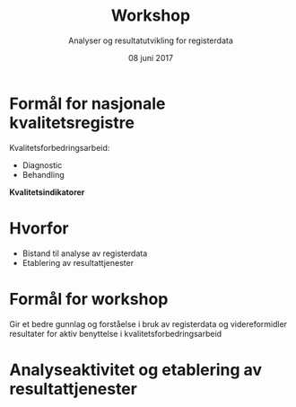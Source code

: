 #+Title: Workshop
#+Author: Analyser og resultatutvikling for registerdata
#+Date: 08 juni 2017


#+REVEAL_THEME: beige

#+REVEAL_TITLE_SLIDE_TEMPLATE: <h1>%t</h1><h3>%a</d><h5>%d</h5>
#+REVEAL_TITLE_SLIDE_BACKGROUND: #6baed6

#+ATTR_HTML: :height 20%, :width 30%
[[./images/logo.svg]]


#+options: reveal_slide_number:nil reveal_progress:t reveal_control:t
#+options: toc:nil num:nil


* Formål for nasjonale kvalitetsregistre
Kvalitetsforbedringsarbeid:
- Diagnostic
- Behandling

#+ATTR_REVEAL: :frag (roll-in)
*Kvalitetsindikatorer*

* Hvorfor
#+ATTR_REVEAL: :frag (roll-in)
- Bistand til analyse av registerdata
- Etablering av resultattjenester

* Formål for workshop
Gir et bedre gunnlag og forståelse i bruk av registerdata og videreformidler
resultater for aktiv benyttelse i kvalitetsforbedringsarbeid
* Analyseaktivitet og etablering av resultattjenester

